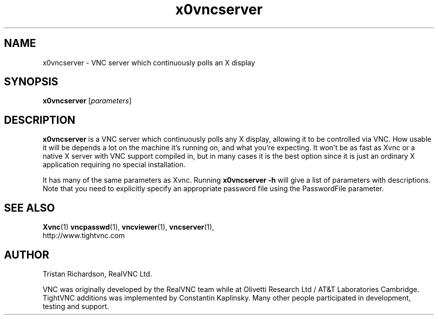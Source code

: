 .TH x0vncserver 1 "17 Apr 2006" "TightVNC" "Virtual Network Computing"
.SH NAME
x0vncserver \- VNC server which continuously polls an X display
.SH SYNOPSIS
.B x0vncserver
[\fIparameters\fP]
.SH DESCRIPTION
.B x0vncserver
is a VNC server which continuously polls any X display, allowing it to be
controlled via VNC.  How usable it will be depends a lot on the machine it's
running on, and what you're expecting.  It won't be as fast as Xvnc or a native
X server with VNC support compiled in, but in many cases it is the best option
since it is just an ordinary X application requiring no special installation.

It has many of the same parameters as Xvnc.  Running \fBx0vncserver -h\fP will
give a list of parameters with descriptions.  Note that you need to explicitly
specify an appropriate password file using the PasswordFile parameter.

.SH SEE ALSO
.BR Xvnc (1)
.BR vncpasswd (1),
.BR vncviewer (1),
.BR vncserver (1),
.br
http://www.tightvnc.com

.SH AUTHOR
Tristan Richardson, RealVNC Ltd.

VNC was originally developed by the RealVNC team while at Olivetti
Research Ltd / AT&T Laboratories Cambridge.  TightVNC additions was
implemented by Constantin Kaplinsky. Many other people participated in
development, testing and support.

